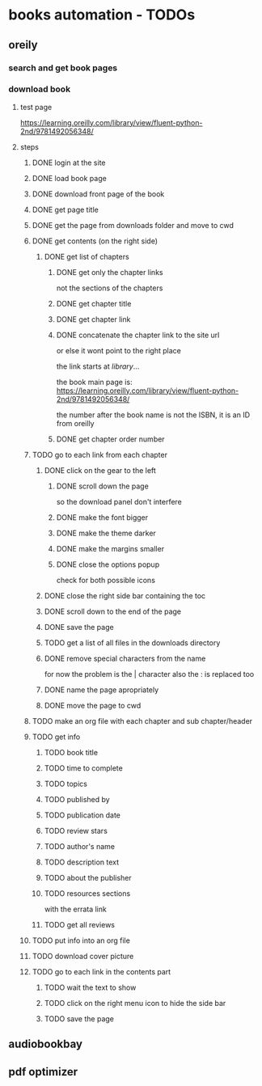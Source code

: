 * books automation - TODOs
** oreily
*** search and get book pages
*** download book
**** test page
https://learning.oreilly.com/library/view/fluent-python-2nd/9781492056348/
**** steps
***** DONE login at the site
***** DONE load book page
***** DONE download front page of the book
***** DONE get page title
***** DONE get the page from downloads folder and move to cwd
***** DONE get contents (on the right side)
****** DONE get list of chapters
******* DONE get only the chapter links
not the sections of the chapters
******* DONE get chapter title
******* DONE get chapter link
******* DONE concatenate the chapter link to the site url
or else it wont point to the right place

the link starts at /library/...

the book main page is:
https://learning.oreilly.com/library/view/fluent-python-2nd/9781492056348/

the number after the book name is not the ISBN, it is an ID from oreilly
******* DONE get chapter order number
***** TODO go to each link from each chapter
****** DONE click on the gear to the left
******* DONE scroll down the page
so the download panel don't interfere
******* DONE make the font bigger
******* DONE make the theme darker
******* DONE make the margins smaller
******* DONE close the options popup
check for both possible icons
****** DONE close the right side bar containing the toc
****** DONE scroll down to the end of the page
****** DONE save the page
****** TODO get a list of all files in the downloads directory
****** DONE remove special characters from the name
for now the problem is the | character
also the : is replaced too
****** DONE name the page apropriately
****** DONE move the page to cwd
***** TODO make an org file with each chapter and sub chapter/header
***** TODO get info
****** TODO book title
****** TODO time to complete
****** TODO topics
****** TODO published by
****** TODO publication date
****** TODO review stars
****** TODO author's name
****** TODO description text
****** TODO about the publisher
****** TODO resources sections
with the errata link
****** TODO get all reviews
***** TODO put info into an org file
***** TODO download cover picture
***** TODO go to each link in the contents part
****** TODO wait the text to show
****** TODO click on the right menu icon to hide the side bar
****** TODO save the page
** audiobookbay
** pdf optimizer
